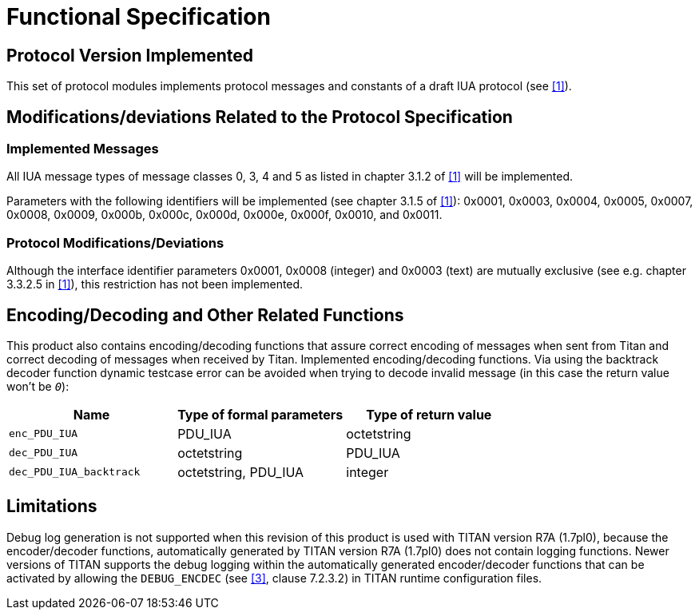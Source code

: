 = Functional Specification

== Protocol Version Implemented

This set of protocol modules implements protocol messages and constants of a draft IUA protocol (see <<5-references.adoc#_1, [1]>>).

[[modifications-deviations-related-to-the-protocol-specification]]
== Modifications/deviations Related to the Protocol Specification

=== Implemented Messages

All IUA message types of message classes 0, 3, 4 and 5 as listed in chapter 3.1.2 of <<5-references.adoc#_1, [1]>> will be implemented.

Parameters with the following identifiers will be implemented (see chapter 3.1.5 of <<5-references.adoc#_1, [1]>>): 0x0001, 0x0003, 0x0004, 0x0005, 0x0007, 0x0008, 0x0009, 0x000b, 0x000c, 0x000d, 0x000e, 0x000f, 0x0010, and 0x0011.

[[protocol-modifications-deviations]]
=== Protocol Modifications/Deviations

Although the interface identifier parameters 0x0001, 0x0008 (integer) and 0x0003 (text) are mutually exclusive (see e.g. chapter 3.3.2.5 in <<5-references.adoc#_1, [1]>>), this restriction has not been implemented.

[[encoding-decoding-and-other-related-functions]]
== Encoding/Decoding and Other Related Functions

This product also contains encoding/decoding functions that assure correct encoding of messages when sent from Titan and correct decoding of messages when received by Titan. Implemented encoding/decoding functions. Via using the backtrack decoder function dynamic testcase error can be avoided when trying to decode invalid message (in this case the return value won’t be `_0_`):

[cols=3*,options=header]
|===

|Name
|Type of formal parameters
|Type of return value

|`enc_PDU_IUA`
|PDU_IUA
|octetstring

|`dec_PDU_IUA`
|octetstring
|PDU_IUA

|`dec_PDU_IUA_backtrack`
|octetstring, PDU_IUA
|integer
|===

== Limitations

Debug log generation is not supported when this revision of this product is used with TITAN version R7A (1.7pl0), because the encoder/decoder functions, automatically generated by TITAN version R7A (1.7pl0) does not contain logging functions. Newer versions of TITAN supports the debug logging within the automatically generated encoder/decoder functions that can be activated by allowing the `DEBUG_ENCDEC` (see <<5-references.adoc#_3, [3]>>, clause 7.2.3.2) in TITAN runtime configuration files.
